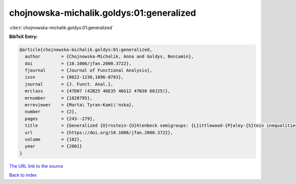 chojnowska-michalik.goldys:01:generalized
=========================================

:cite:t:`chojnowska-michalik.goldys:01:generalized`

**BibTeX Entry:**

.. code-block:: bibtex

   @article{chojnowska-michalik.goldys:01:generalized,
     author        = {Chojnowska-Michalik, Anna and Goldys, Beniamin},
     doi           = {10.1006/jfan.2000.3722},
     fjournal      = {Journal of Functional Analysis},
     issn          = {0022-1236,1096-0783},
     journal       = {J. Funct. Anal.},
     mrclass       = {47D07 (42B25 46E35 46G12 47N30 60J25)},
     mrnumber      = {1828795},
     mrreviewer    = {Marta\ Tyran-Kami\'nska},
     number        = {2},
     pages         = {243--279},
     title         = {Generalized {O}rnstein-{U}hlenbeck semigroups: {L}ittlewood-{P}aley-{S}tein inequalities and the {P}. {A}. {M}eyer equivalence of norms},
     url           = {https://doi.org/10.1006/jfan.2000.3722},
     volume        = {182},
     year          = {2001}
   }

`The URL link to the source <https://doi.org/10.1006/jfan.2000.3722>`__


`Back to index <../By-Cite-Keys.html>`__

